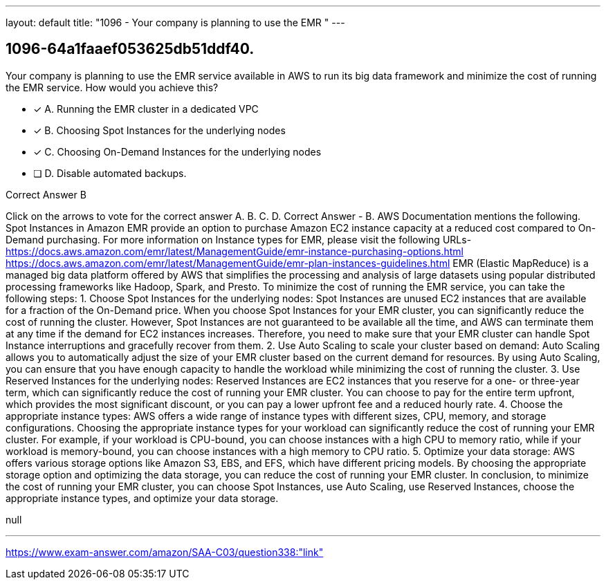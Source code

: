---
layout: default 
title: "1096 - Your company is planning to use the EMR "
---


[.question]
== 1096-64a1faaef053625db51ddf40.


****

[.query]
--
Your company is planning to use the EMR service available in AWS to run its big data framework and minimize the cost of running the EMR service.
How would you achieve this?


--

[.list]
--
* [*] A. Running the EMR cluster in a dedicated VPC
* [*] B. Choosing Spot Instances for the underlying nodes
* [*] C. Choosing On-Demand Instances for the underlying nodes
* [ ] D. Disable automated backups.

--
****

[.answer]
Correct Answer  B

[.explanation]
--
Click on the arrows to vote for the correct answer
A.
B.
C.
D.
Correct Answer - B.
AWS Documentation mentions the following.
Spot Instances in Amazon EMR provide an option to purchase Amazon EC2 instance capacity at a reduced cost compared to On-Demand purchasing.
For more information on Instance types for EMR, please visit the following URLs-
https://docs.aws.amazon.com/emr/latest/ManagementGuide/emr-instance-purchasing-options.html https://docs.aws.amazon.com/emr/latest/ManagementGuide/emr-plan-instances-guidelines.html
EMR (Elastic MapReduce) is a managed big data platform offered by AWS that simplifies the processing and analysis of large datasets using popular distributed processing frameworks like Hadoop, Spark, and Presto. To minimize the cost of running the EMR service, you can take the following steps:
1.
Choose Spot Instances for the underlying nodes: Spot Instances are unused EC2 instances that are available for a fraction of the On-Demand price. When you choose Spot Instances for your EMR cluster, you can significantly reduce the cost of running the cluster. However, Spot Instances are not guaranteed to be available all the time, and AWS can terminate them at any time if the demand for EC2 instances increases. Therefore, you need to make sure that your EMR cluster can handle Spot Instance interruptions and gracefully recover from them.
2.
Use Auto Scaling to scale your cluster based on demand: Auto Scaling allows you to automatically adjust the size of your EMR cluster based on the current demand for resources. By using Auto Scaling, you can ensure that you have enough capacity to handle the workload while minimizing the cost of running the cluster.
3.
Use Reserved Instances for the underlying nodes: Reserved Instances are EC2 instances that you reserve for a one- or three-year term, which can significantly reduce the cost of running your EMR cluster. You can choose to pay for the entire term upfront, which provides the most significant discount, or you can pay a lower upfront fee and a reduced hourly rate.
4.
Choose the appropriate instance types: AWS offers a wide range of instance types with different sizes, CPU, memory, and storage configurations. Choosing the appropriate instance types for your workload can significantly reduce the cost of running your EMR cluster. For example, if your workload is CPU-bound, you can choose instances with a high CPU to memory ratio, while if your workload is memory-bound, you can choose instances with a high memory to CPU ratio.
5.
Optimize your data storage: AWS offers various storage options like Amazon S3, EBS, and EFS, which have different pricing models. By choosing the appropriate storage option and optimizing the data storage, you can reduce the cost of running your EMR cluster.
In conclusion, to minimize the cost of running your EMR cluster, you can choose Spot Instances, use Auto Scaling, use Reserved Instances, choose the appropriate instance types, and optimize your data storage.
--

[.ka]
null

'''



https://www.exam-answer.com/amazon/SAA-C03/question338:"link"


